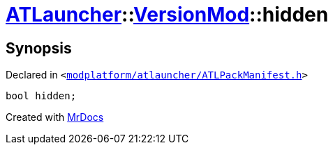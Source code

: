 [#ATLauncher-VersionMod-hidden]
= xref:ATLauncher.adoc[ATLauncher]::xref:ATLauncher/VersionMod.adoc[VersionMod]::hidden
:relfileprefix: ../../
:mrdocs:


== Synopsis

Declared in `&lt;https://github.com/PrismLauncher/PrismLauncher/blob/develop/launcher/modplatform/atlauncher/ATLPackManifest.h#L113[modplatform&sol;atlauncher&sol;ATLPackManifest&period;h]&gt;`

[source,cpp,subs="verbatim,replacements,macros,-callouts"]
----
bool hidden;
----



[.small]#Created with https://www.mrdocs.com[MrDocs]#
